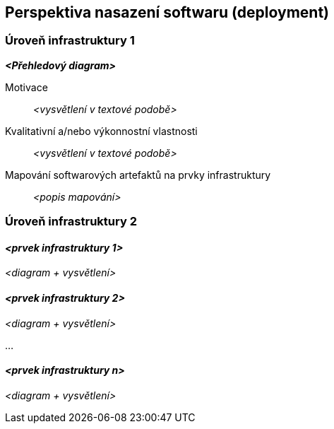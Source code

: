 ifndef::imagesdir[:imagesdir: ../images]

[[section-deployment-view]]


== Perspektiva nasazení softwaru (deployment)

ifdef::arc42help[]
[role="arc42help"]
****
.Obsah
Perspektiva nasazení softwaru popisuje:

1. technickou infrastrukturu, na které systém poběží, s jednotlivými prvky infrastruktury, jako jsou například geografická poloha, prostředí, počítače, procesory, kanály a topologie sítí a další, jakož i

2. mapování (softwarových) stavebních bloků na jednotlivé prvky této infrastruktury.

Systémy bývají často spouštěny v různých prostředích, například vývojovém prostředí, testovacím prostředí, produkčním prostředí. V takových případech by měla být zdokumentována všechna relevantní prostředí.

Zejména dokumentujte perspektivu nasazení softwaru, pokud je software provozován jako distribuovaný systém s více než jedním počítačem, procesorem, serverem nebo kontejnerem nebo když jsou navrhovány a konstruovány vlastní hardwarové procesory a čipy.

Z hlediska softwaru stačí zachytit pouze ty prvky infrastruktury, které jsou potřebné k ukázce nasazení jednotlivých stavebních bloků. Hardwaroví architekti mohou jít dále a popsat infrastrukturu do té úrovně detailů, kterou je potřeba zachytit.


.Motivace
Software neběží bez hardwaru.
Tato infrastruktura může a bude ovlivňovat systém a/nebo některé
průřezové koncepty. Proto je potřeba ji znát.

.Forma

Možná je diagram nasazení softwaru na nejvyšší úrovni již obsažen v části 3.2. jako
technický kontext s vlastní infrastrukturou jako JEDEN black-box. V této sekci lze
tento black-box přiblížit pomocí dalších diagramů nasazení:

* UML nabízí diagramy nasazení k vyjádření této perspektivy. Použijte je, pravděpodobně s vnořenými diagramy,
když je infrastruktura složitější.
* Když strany zainteresované na hardwaru preferují jiné druhy diagramů než diagram nasazení, nechte je použít jakýkoli druh, který je schopen zobrazit uzly a kanály infrastruktury.


.Další informace

Anglická dokumentace arc42: https://docs.arc42.org/section-7/[Deployment View].

****
endif::arc42help[]

=== Úroveň infrastruktury 1

ifdef::arc42help[]
[role="arc42help"]
****
Popište (obvykle kombinací diagramů, tabulek a textu):

* distribuci systému na více míst, prostředí, počítačů, procesorů,.., jakož i fyzická propojení mezi nimi
* důležité důvody nebo motivaci pro tuto strukturu nasazení
* kvalitativní a/nebo výkonnostní vlastnosti této infrastruktury
* mapování softwarových artefaktů na prvky této infrastruktury

Pro více prostředí nebo alternativní nasazení zkopírujte a upravte tuto část arc42 pro všechna relevantní prostředí.
****
endif::arc42help[]

_**<Přehledový diagram>**_

Motivace::

_<vysvětlení v textové podobě>_

Kvalitativní a/nebo výkonnostní vlastnosti::

_<vysvětlení v textové podobě>_

Mapování softwarových artefaktů na prvky infrastruktury::
_<popis mapování>_


=== Úroveň infrastruktury 2

ifdef::arc42help[]
[role="arc42help"]
****
Zde můžete zahrnout vnitřní strukturu (některých) prvků infrastruktury z úrovně 1.

Zkopírujte prosím strukturu z úrovně 1 pro každý vybraný prvek.
****
endif::arc42help[]

==== _<prvek infrastruktury 1>_

_<diagram + vysvětlení>_

==== _<prvek infrastruktury 2>_

_<diagram + vysvětlení>_

...

==== _<prvek infrastruktury n>_

_<diagram + vysvětlení>_
